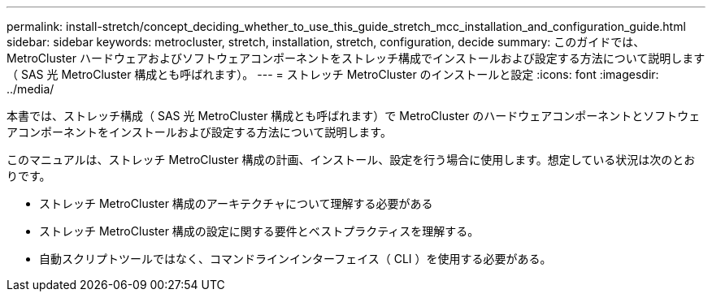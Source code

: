 ---
permalink: install-stretch/concept_deciding_whether_to_use_this_guide_stretch_mcc_installation_and_configuration_guide.html 
sidebar: sidebar 
keywords: metrocluster, stretch, installation, stretch, configuration, decide 
summary: このガイドでは、 MetroCluster ハードウェアおよびソフトウェアコンポーネントをストレッチ構成でインストールおよび設定する方法について説明します（ SAS 光 MetroCluster 構成とも呼ばれます）。 
---
= ストレッチ MetroCluster のインストールと設定
:icons: font
:imagesdir: ../media/


[role="lead"]
本書では、ストレッチ構成（ SAS 光 MetroCluster 構成とも呼ばれます）で MetroCluster のハードウェアコンポーネントとソフトウェアコンポーネントをインストールおよび設定する方法について説明します。

このマニュアルは、ストレッチ MetroCluster 構成の計画、インストール、設定を行う場合に使用します。想定している状況は次のとおりです。

* ストレッチ MetroCluster 構成のアーキテクチャについて理解する必要がある
* ストレッチ MetroCluster 構成の設定に関する要件とベストプラクティスを理解する。
* 自動スクリプトツールではなく、コマンドラインインターフェイス（ CLI ）を使用する必要がある。

